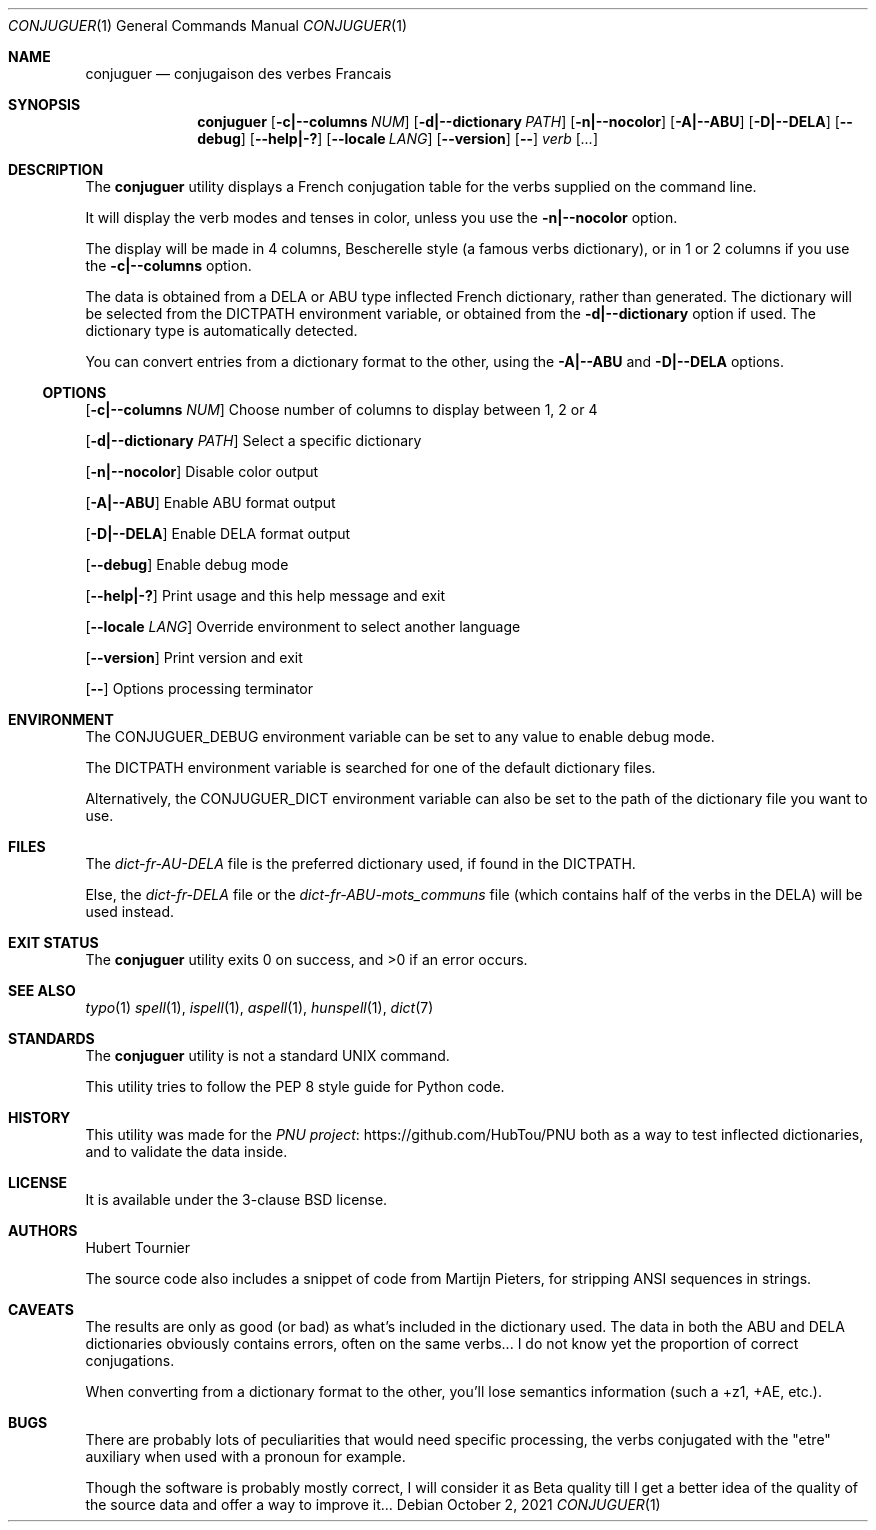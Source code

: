 .Dd October 2, 2021
.Dt CONJUGUER 1
.Os
.Sh NAME
.Nm conjuguer
.Nd conjugaison des verbes Francais
.Sh SYNOPSIS
.Nm
.Op Fl c|--columns Ar NUM
.Op Fl d|--dictionary Ar PATH
.Op Fl n|--nocolor
.Op Fl A|--ABU
.Op Fl D|--DELA
.Op Fl -debug
.Op Fl -help|-?
.Op Fl -locale Ar LANG
.Op Fl -version
.Op Fl -
.Ar verb
.Op Ar ...
.Sh DESCRIPTION
The
.Nm
utility displays a French conjugation table for the verbs supplied on the command line.
.Pp
It will display the verb modes and tenses in color, unless you use the
.Fl n|--nocolor
option.
.Pp
The display will be made in 4 columns, Bescherelle style (a famous verbs dictionary),
or in 1 or 2 columns if you use the
.Fl c|--columns
option.
.Pp
The data is obtained from a DELA or ABU type inflected French dictionary, rather than generated.
The dictionary will be selected from the
.Ev DICTPATH
environment variable, or obtained from the
.Fl d|--dictionary
option if used. The dictionary type is automatically detected.
.Pp
You can convert entries from a dictionary format to the other, using the
.Fl A|--ABU
and
.Fl D|--DELA
options.
.Ss OPTIONS
.Op Fl c|--columns Ar NUM
Choose number of columns to display between 1, 2 or 4
.Pp
.Op Fl d|--dictionary Ar PATH
Select a specific dictionary
.Pp
.Op Fl n|--nocolor
Disable color output
.Pp
.Op Fl A|--ABU
Enable ABU format output
.Pp
.Op Fl D|--DELA
Enable DELA format output
.Pp
.Op Fl -debug
Enable debug mode
.Pp
.Op Fl -help|-?
Print usage and this help message and exit
.Pp
.Op Fl -locale Ar LANG
Override environment to select another language
.Pp
.Op Fl -version
Print version and exit
.Pp
.Op Fl -
Options processing terminator
.Sh ENVIRONMENT
The
.Ev CONJUGUER_DEBUG
environment variable can be set to any value to enable debug mode.
.Pp
The
.Ev DICTPATH
environment variable is searched for one of the default dictionary files.
.Pp
Alternatively, the
.Ev CONJUGUER_DICT
environment variable can also be set to the path of the dictionary file you want to use.
.Sh FILES
The
.Pa dict-fr-AU-DELA
file is the preferred dictionary used, if found in the
.Ev DICTPATH .
.Pp
Else, the
.Pa dict-fr-DELA
file or the
.Pa dict-fr-ABU-mots_communs
file (which contains half of the verbs in the DELA) will be used instead.
.Sh EXIT STATUS
.Ex -std conjuguer
.Sh SEE ALSO
.Xr typo 1
.Xr spell 1 ,
.Xr ispell 1 ,
.Xr aspell 1 ,
.Xr hunspell 1 ,
.Xr dict 7
.Sh STANDARDS
The
.Nm
utility is not a standard UNIX command.
.Pp
This utility tries to follow the PEP 8 style guide for Python code.
.Sh HISTORY
This utility was made for the
.Lk https://github.com/HubTou/PNU PNU project
both as a way to test inflected dictionaries, and to validate the data inside.
.Sh LICENSE
It is available under the 3-clause BSD license.
.Sh AUTHORS
.An Hubert Tournier
.Pp
The source code also includes a snippet of code from Martijn Pieters,
for stripping ANSI sequences in strings.
.Sh CAVEATS
The results are only as good (or bad) as what's included in the dictionary used.
The data in both the ABU and DELA dictionaries obviously contains errors, often on the same verbs...
I do not know yet the proportion of correct conjugations.
.Pp
When converting from a dictionary format to the other, you'll lose semantics information (such a +z1, +AE, etc.).
.Sh BUGS
There are probably lots of peculiarities that would need specific processing,
the verbs conjugated with the "etre" auxiliary when used with a pronoun for example.
.Pp
Though the software is probably mostly correct, I will consider it as Beta quality till I get
a better idea of the quality of the source data and offer a way to improve it...
